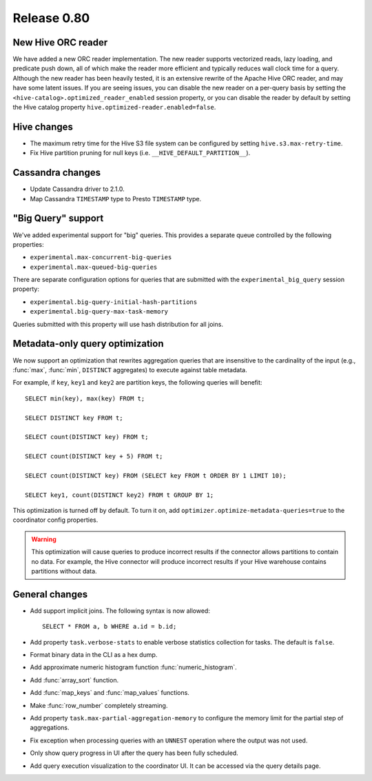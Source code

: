 ============
Release 0.80
============

New Hive ORC reader
-------------------

We have added a new ORC reader implementation. The new reader supports vectorized
reads, lazy loading, and predicate push down, all of which make the reader more
efficient and typically reduces wall clock time for a query. Although the new
reader has been heavily tested, it is an extensive rewrite of the Apache Hive
ORC reader, and may have some latent issues. If you are seeing issues, you can
disable the new reader on a per-query basis by setting the
``<hive-catalog>.optimized_reader_enabled`` session property, or you can disable
the reader by default by setting the Hive catalog property
``hive.optimized-reader.enabled=false``.

Hive changes
------------

* The maximum retry time for the Hive S3 file system can be configured
  by setting ``hive.s3.max-retry-time``.
* Fix Hive partition pruning for null keys (i.e. ``__HIVE_DEFAULT_PARTITION__``).

Cassandra changes
-----------------

* Update Cassandra driver to 2.1.0.
* Map Cassandra ``TIMESTAMP`` type to Presto ``TIMESTAMP`` type.

"Big Query" support
-------------------

We've added experimental support for "big" queries. This provides a separate
queue controlled by the following properties:

* ``experimental.max-concurrent-big-queries``
* ``experimental.max-queued-big-queries``

There are separate configuration options for queries that are submitted with
the ``experimental_big_query`` session property:

* ``experimental.big-query-initial-hash-partitions``
* ``experimental.big-query-max-task-memory``

Queries submitted with this property will use hash distribution for all joins.

Metadata-only query optimization
--------------------------------

We now support an optimization that rewrites aggregation queries that are insensitive to the
cardinality of the input (e.g., :func:`max`, :func:`min`, ``DISTINCT`` aggregates) to execute
against table metadata.

For example, if ``key``, ``key1`` and ``key2`` are partition keys, the following queries
will benefit::

    SELECT min(key), max(key) FROM t;

    SELECT DISTINCT key FROM t;

    SELECT count(DISTINCT key) FROM t;

    SELECT count(DISTINCT key + 5) FROM t;

    SELECT count(DISTINCT key) FROM (SELECT key FROM t ORDER BY 1 LIMIT 10);

    SELECT key1, count(DISTINCT key2) FROM t GROUP BY 1;

This optimization is turned off by default. To turn it on, add ``optimizer.optimize-metadata-queries=true``
to the coordinator config properties.

.. warning::

      This optimization will cause queries to produce incorrect results if
      the connector allows partitions to contain no data. For example, the
      Hive connector will produce incorrect results if your Hive warehouse
      contains partitions without data.

General changes
---------------

* Add support implicit joins. The following syntax is now allowed::

    SELECT * FROM a, b WHERE a.id = b.id;

* Add property ``task.verbose-stats`` to enable verbose statistics collection for
  tasks. The default is ``false``.
* Format binary data in the CLI as a hex dump.
* Add approximate numeric histogram function :func:`numeric_histogram`.
* Add :func:`array_sort` function.
* Add :func:`map_keys` and :func:`map_values` functions.
* Make :func:`row_number` completely streaming.
* Add property ``task.max-partial-aggregation-memory`` to configure the memory limit
  for the partial step of aggregations.
* Fix exception when processing queries with an ``UNNEST`` operation where the output was not used.
* Only show query progress in UI after the query has been fully scheduled.
* Add query execution visualization to the coordinator UI. It can be accessed via the query details page.
